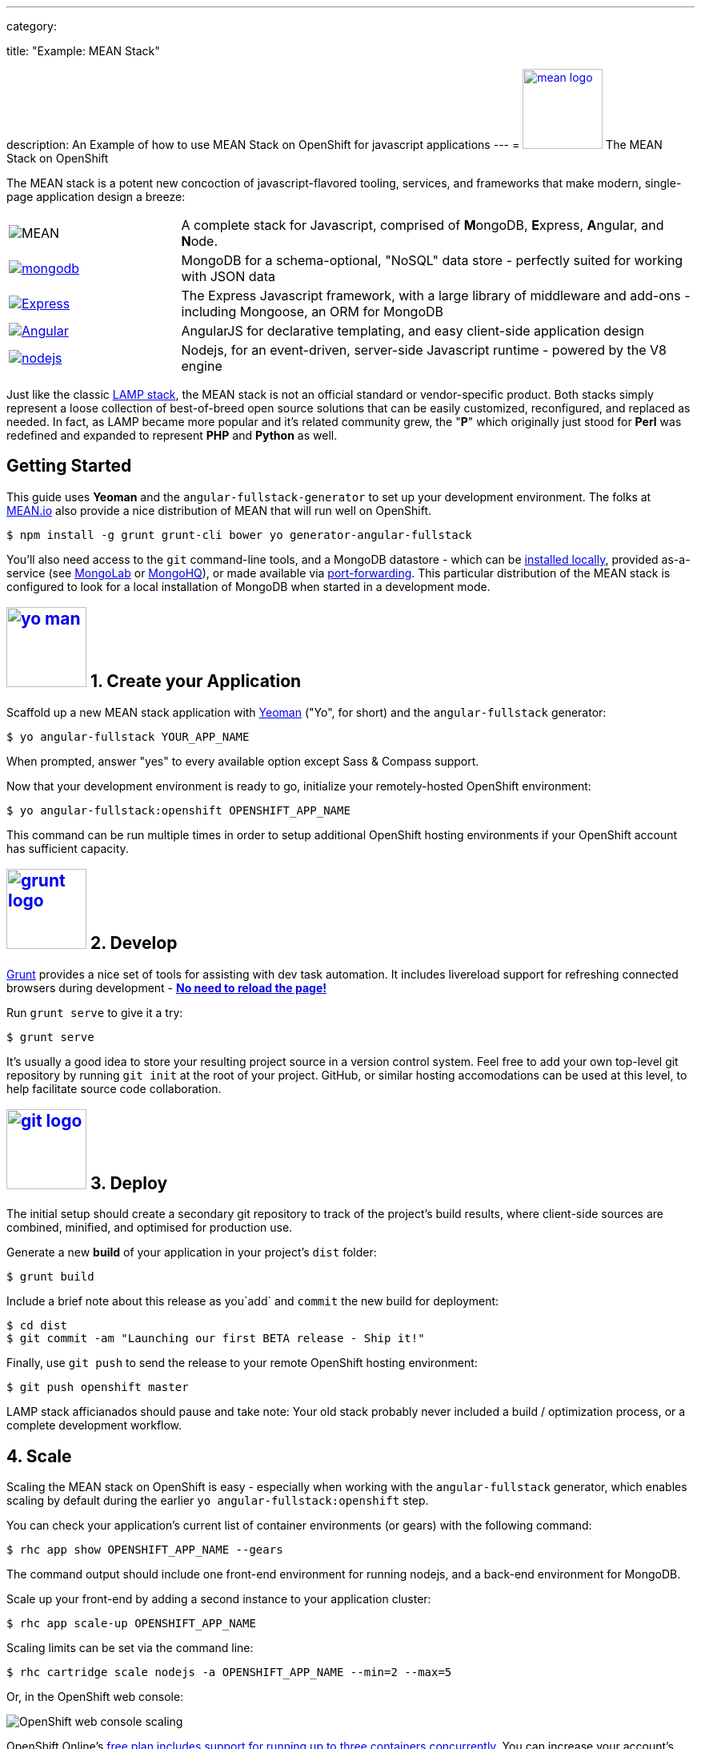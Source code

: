 ---

category:


title: "Example: MEAN Stack"

description: An Example of how to use MEAN Stack on OpenShift for javascript applications
---
= link:https://www.openshift.com/meanstack[image:https://www.openshift.com/sites/default/files/mean_logo.png[float="right", width="100px", title="MEAN Stack"]] The MEAN Stack on OpenShift

[float]
The MEAN stack is a potent new concoction of javascript-flavored tooling, services, and frameworks that make modern, single-page application design a breeze:

[cols="1,3"]
|===
|image:mean-logo.png[MEAN] | A complete stack for Javascript, comprised of **M**ongoDB, **E**xpress, **A**ngular, and **N**ode.
|link:https://www.openshift.com/developers/mongodb[image:mongodb-logo.png[mongodb]] | MongoDB for a schema-optional, "NoSQL" data store - perfectly suited for working with JSON data
| link:https://www.openshift.com/blogs/set-up-nodejs-mongodb-and-express-on-free-spatial-web-hosting[image:express-logo.png[Express]] | The Express Javascript framework, with a large library of middleware and add-ons - including Mongoose, an ORM for MongoDB
| link:https://www.openshift.com/blogs/day-2-angularjs-getting-my-head-around-angularjs[image:angularjs-logo.png[Angular]] | AngularJS for declarative templating, and easy client-side application design
| link:https://www.openshift.com/developers/node-js[image:nodejs-logo.png[nodejs]] | Nodejs, for an event-driven, server-side Javascript runtime - powered by the V8 engine
|===

Just like the classic link:https://en.wikipedia.org/wiki/LAMP_%28software_bundle%29[LAMP stack], the MEAN stack is not an official standard or vendor-specific product.  Both stacks simply represent a loose collection of best-of-breed open source solutions that can be easily customized, reconfigured, and replaced as needed.  In fact, as LAMP became more popular and it's related community grew, the "**P**" which originally just stood for **Perl** was redefined and expanded to represent **PHP** and **Python** as well.

== Getting Started
This guide uses *Yeoman* and the `angular-fullstack-generator` to set up your development environment.  The folks at link:http://learn.mean.io/#mean-io-hosting-mean-openshift[MEAN.io] also provide a nice distribution of MEAN that will run well on OpenShift.

[source, console]
----
$ npm install -g grunt grunt-cli bower yo generator-angular-fullstack
----

You'll also need access to the `git` command-line tools, and a MongoDB datastore - which can be link:http://www.mongodb.org/downloads[installed locally], provided as-a-service (see link:https://mongolab.com/[MongoLab] or link:https://www.mongohq.com/[MongoHQ]), or made available via link:https://www.openshift.com/blogs/set-up-local-access-to-openshift-hosted-services-with-port-forwarding[port-forwarding].  This particular distribution of the MEAN stack is configured to look for a local installation of MongoDB when started in a development mode.

[[create]]
== link:https://www.openshift.com/blogs/day-24-yeoman-ember-the-missing-tutorial[image:https://www.openshift.com/sites/default/files/yo-man.png[float="right", width="100px", title="yeoman"]] 1. Create your Application

Scaffold up a new MEAN stack application with link:https://www.openshift.com/blogs/day-24-yeoman-ember-the-missing-tutorial[Yeoman] ("Yo", for short) and the `angular-fullstack` generator:

[source, console]
----
$ yo angular-fullstack YOUR_APP_NAME
----

When prompted, answer "yes" to every available option except Sass & Compass support.

Now that your development environment is ready to go, initialize your remotely-hosted OpenShift environment:

[source, console]
----
$ yo angular-fullstack:openshift OPENSHIFT_APP_NAME
----

This command can be run multiple times in order to setup additional OpenShift hosting environments if your OpenShift account has sufficient capacity.

[[develop]]
== link:https://www.openshift.com/blogs/day-5-gruntjs-let-someone-else-do-my-tedious-repetitive-tasks[image:https://www.openshift.com/sites/default/files/grunt_logo.gif[float="right", width="100px", title="Grunt"]] 2. Develop

link:https://www.openshift.com/blogs/day-5-gruntjs-let-someone-else-do-my-tedious-repetitive-tasks[Grunt] provides a nice set of tools for assisting with dev task automation.  It includes livereload support for refreshing connected browsers during development - ***link:https://www.openshift.com/blogs/day-7-gruntjs-livereload-take-productivity-to-the-next-level[No need to reload the page!]***

Run `grunt serve` to give it a try:

[source, console]
----
$ grunt serve
----

It's usually a good idea to store your resulting project source in a version control system.  Feel free to add your own top-level git repository by running `git init` at the root of your project.  GitHub, or similar hosting accomodations can be used at this level, to help facilitate source code collaboration.

[[deploy]]
== link:https://www.openshift.com/blogs/10-reasons-openshift-is-the-best-place-to-host-your-nodejs-app#git[image:https://www.openshift.com/sites/default/files/git-logo.jpg[float="right", width="100px", title="Git"]] 3. Deploy

The initial setup should create a secondary git repository to track of the project's build results, where client-side sources are combined, minified, and optimised for production use.

Generate a new **build** of your application in your project's `dist` folder:

[source, console]
----
$ grunt build
----

Include a brief note about this release as you`add` and `commit` the new build for deployment:

[source, console]
----
$ cd dist
$ git commit -am "Launching our first BETA release - Ship it!"
----

Finally, use `git push` to send the release to your remote OpenShift hosting environment:

[source, console]
----
$ git push openshift master
----

LAMP stack afficianados should pause and take note: Your old stack probably never included a build / optimization process, or a complete development workflow.

[[scale]]
== 4. Scale

Scaling the MEAN stack on OpenShift is easy - especially when working with the `angular-fullstack` generator, which enables scaling by default during the earlier `yo angular-fullstack:openshift` step.

You can check your application's current list of container environments (or gears) with the following command:

[source, console]
----
$ rhc app show OPENSHIFT_APP_NAME --gears
----

The command output should include one front-end environment for running nodejs, and a back-end environment for MongoDB.

Scale up your front-end by adding a second instance to your application cluster:

[source, console]
----
$ rhc app scale-up OPENSHIFT_APP_NAME
----

Scaling limits can be set via the command line:

[source, console]
----
$ rhc cartridge scale nodejs -a OPENSHIFT_APP_NAME --min=2 --max=5
----

Or, in the OpenShift web console:

image:https://www.openshift.com/sites/default/files/scaling_web.png[OpenShift web console scaling]

OpenShift Online's link:https://www.openshift.com/products/pricing[free plan includes support for running up to three containers concurrently].  You can increase your account's capacity by link:https://www.openshift.com/products/pricing[upgrading to OpenShift Online's Silver or Bronze plans], or by setting up link:http://openshift.com/[your own open source cloud].

[[next-steps]]
=== Next Steps
1. link:http://twitter.com/OpenShift[Tell us] about your experiences with MEANStack on OpenShift
2. Find out how easy it is to link:https://www.openshift.com/blogs/domain-names-and-ssl-in-the-openshift-web-console[assign a custom domain name to your applications]
3. Upgrade to OpenShift Online's link:https://www.openshift.com/products/pricing[Bronze plan] to access link:https://www.openshift.com/products/pricing[additional scaling capacity, and the ability to add your own custom SSL certificates]
4. Help us find your questions on StackOverflow by using the link:http://stackoverflow.com/questions/tagged/openshift[OpenShift] and link:http://stackoverflow.com/questions/tagged/mean-stack[MEAN Stack] tags

